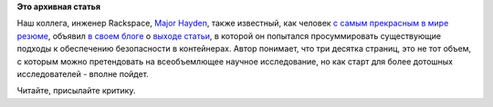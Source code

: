 .. title: Существующие стратегии по обеспечению безопасности в контейнерах
.. slug: Существующие-стратегии-по-обеспечению-безопасности-в-контейнерах
.. date: 2015-08-18 13:42:58
.. tags:
.. category:
.. link:
.. description:
.. type: text
.. author: Peter Lemenkov

**Это архивная статья**


Наш коллега, инженер Rackspace, `Major
Hayden <https://github.com/major>`__, также известный, как человек `с
самым прекрасным в мире резюме <http://majorhayden.com/>`__, объявил `в
своем
блоге <https://major.io/2015/08/14/research-paper-securing-linux-containers/>`__
о `выходе
статьи <https://major.io/wp-content/uploads/2015/08/Securing-Linux-Containers-GCUX-Gold-Paper-Major-Hayden.pdf>`__,
в которой он попытался просуммировать существующие подходы к обеспечению
безопасности в контейнерах. Автор понимает, что три десятка страниц, это
не тот объем, с которым можно претендовать на всеобъемлющее научное
исследование, но как старт для более дотошных исследователей - вполне
пойдет.

Читайте, присылайте критику.

